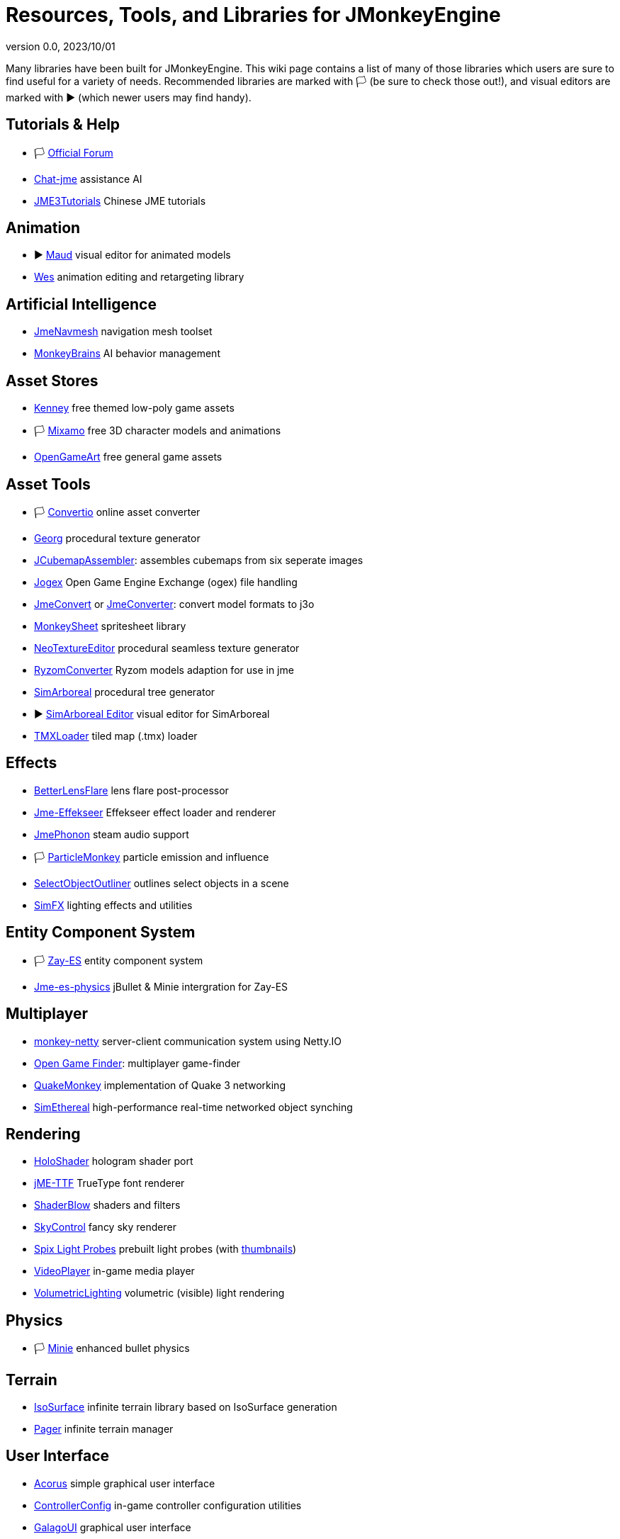 = Resources, Tools, and Libraries for JMonkeyEngine
:revnumber: 0.0
:revdate: 2023/10/01
:keywords: libraries, resources, editors, user, contributions

Many libraries have been built for JMonkeyEngine. This wiki page contains a list of many of those libraries which users are sure to find useful for a variety of needs. Recommended libraries are marked with 🏳️ (be sure to check those out!), and visual editors are marked with ▶️ (which newer users may find handy).

== Tutorials & Help
* 🏳️ link:https://hub.jmonkeyengine.org/[Official Forum]
* link:https://github.com/riccardobl/chat-jme[Chat-jme] assistance AI
* link:https://github.com/jmecn/jME3Tutorials[JME3Tutorials] Chinese JME tutorials

== Animation
* ▶️ link:https://github.com/stephengold/Maud[Maud] visual editor for animated models
* link:https://github.com/stephengold/Wes[Wes] animation editing and retargeting library

== Artificial Intelligence
* link:https://github.com/capdevon/jme-navmesh-ai[JmeNavmesh] navigation mesh toolset
* link:https://github.com/QuietOne/MonkeyBrains[MonkeyBrains] AI behavior management

== Asset Stores
* link:https://kenney.nl/[Kenney] free themed low-poly game assets
* 🏳️ link:https://mixamo.com/[Mixamo] free 3D character models and animations
* link:https://opengameart.org/[OpenGameArt] free general game assets

== Asset Tools
* 🏳️ link:https://convertio.co/[Convertio] online asset converter
* link:https://github.com/stephengold/Georg[Georg] procedural texture generator
* link:https://github.com/riccardobl/JCubemapAssembler[JCubemapAssembler]: assembles cubemaps from six seperate images
* link:https://github.com/Simsilica/jogex[Jogex] Open Game Engine Exchange (ogex) file handling
* link:https://github.com/Simsilica/JmeConvert[JmeConvert] or link:https://github.com/rvandoosselaer/JmeConverter[JmeConverter]: convert model formats to j3o
* link:https://github.com/Pesegato/MonkeySheet[MonkeySheet] spritesheet library
* link:https://github.com/jMonkeyEngine-Contributions/NeoTextureEditor[NeoTextureEditor] procedural seamless texture generator
* link:https://github.com/stephengold/RyzomConverter[RyzomConverter] Ryzom models adaption for use in jme
* link:https://github.com/Simsilica/SimArboreal[SimArboreal] procedural tree generator
* ▶️ link:https://github.com/Simsilica/SimArboreal-Editor[SimArboreal Editor] visual editor for SimArboreal
* link:https://github.com/jmecn/TMXLoader[TMXLoader] tiled map (.tmx) loader

== Effects
* link:https://github.com/polincdev/BetterLensFlare[BetterLensFlare] lens flare post-processor
* link:https://github.com/riccardobl/jme-effekseerNative[Jme-Effekseer] Effekseer effect loader and renderer
* link:https://github.com/jmePhonon/jmePhonon[JmePhonon] steam audio support
* 🏳️ link:https://github.com/Jeddic/particlemonkey[ParticleMonkey] particle emission and influence
* link:https://github.com/polincdev/SelectObjectOutliner[SelectObjectOutliner] outlines select objects in a scene
* link:https://github.com/Simsilica/SimFX[SimFX] lighting effects and utilities

== Entity Component System
* 🏳️ link:https://github.com/jMonkeyEngine-Contributions/zay-es[Zay-ES] entity component system
* link:https://github.com/rvandoosselaer/Jme-es-physics[Jme-es-physics] jBullet & Minie intergration for Zay-ES

== Multiplayer
* link:https://github.com/tlf30/monkey-netty[monkey-netty] server-client communication system using Netty.IO
* link:https://code.google.com/archive/p/open-game-finder/downloads/list[Open Game Finder]: multiplayer game-finder
* link:https://github.com/benruijl/quakemonkey[QuakeMonkey] implementation of Quake 3 networking
* link:https://github.com/Simsilica/SimEthereal[SimEthereal] high-performance real-time networked object synching

== Rendering
* link:https://github.com/grizeldi/HoloShader[HoloShader] hologram shader port
* link:https://github.com/stephengold/jME-TTF[jME-TTF] TrueType font renderer
* link:https://github.com/jMonkeyEngine-Contributions/shaderblowlib[ShaderBlow] shaders and filters
* link:https://github.com/stephengold/SkyControl[SkyControl] fancy sky renderer
* link:https://github.com/Simsilica/Spix/tree/MaterialEditor/proto/assets/Probes[Spix Light Probes] prebuilt light probes (with link:https://github.com/Simsilica/Spix/tree/MaterialEditor/proto/src/main/resources/probeThumbs[thumbnails])
* link:https://github.com/capdevon/jme-video-player[VideoPlayer] in-game media player
* link:https://github.com/polincdev/VolumetricLighting[VolumetricLighting] volumetric (visible) light rendering

== Physics
* 🏳️ link:https://github.com/stephengold/Minie[Minie] enhanced bullet physics

== Terrain
* link:https://github.com/Simsilica/IsoSurface[IsoSurface] infinite terrain library based on IsoSurface generation
* link:https://github.com/Simsilica/Pager[Pager] infinite terrain manager

== User Interface
* link:https://github.com/stephengold/Acorus[Acorus] simple graphical user interface
* link:https://github.com/Markil3/JMEControllerConfig[ControllerConfig] in-game controller configuration utilities
* link:https://github.com/nickidebruyn/GalagoUI[GalagoUI] graphical user interface
* link:https://github.com/riccardobl/jme-igui[IGUI] immediate, minimalistic graphical user interface
* link:https://github.com/Software-Hardware-Codesign/JoyStickModule[JoystickModule] arduino joystick support using Pi4J
* 🏳️ link:https://github.com/jMonkeyEngine-Contributions/Lemur[Lemur] graphical user interface similar to swing
* link:https://github.com/meltzow/tonegodgui[ToneGodGui] graphical user interface

== Utilities
* link:https://github.com/codex128/Boost[Boost]
* link:https://github.com/stephengold/Garrett[Garret] camera controls
* 🏳️ link:https://github.com/stephengold/Heart[Heart]
* link:https://github.com/Ali-RS/jme-fastnoise[JmeFastNoise] noise generation
* link:https://github.com/IBEngineering/OpenHex[OpenHex] hexagonal utilities
* link:https://github.com/Simsilica/SimMath[SimMath] math library
* 🏳️ link:https://github.com/Simsilica/SiO2[SiO2] utilities for Zay-ES

== Virtual/Augmented Reality
* link:https://github.com/ajclarkson/ARMonkeyKit[ARMonkeyKit] rapid prototyping for augmented reality
* link:https://github.com/neph1/jme-cardboard[Jme-Cardboard] Google Cardboard integration
* link:https://github.com/phr00t/jMonkeyVR[jMonkeyVR] universal VR development solution
* link:https://github.com/oneMillionWorlds/Tamarin[Tamarin] VR utilites

== Voxels
* 🏳️ link:https://github.com/rvandoosselaer/Blocks[Blocks] voxel engine
* ▶️ link:https://github.com/rvandoosselaer/BlocksBuilder[Blocks Editor] visual editor for Blocks
* link:https://github.com/TheWiseLion/VoxelTerrain[VoxelTerrain] voxel terrain engine

== 2D
* 🏳️ link:https://github.com/nickidebruyn/Galago2D[Galago2D] 2D game utilities

== Other
* link:https://github.com/Software-Hardware-Codesign/Jector[Jector] dependency injection framework
* link:https://github.com/Software-Hardware-Codesign/jme-alloc[Jme-alloc] direct dynamic memory allocator
* link:https://github.com/ertugrulcetin/jme-clj[Jme-clj] Clojure wrapper for JMonkeyEngine
* link:https://jmonkeyengine.org/start/[JmeInitializer] assists creation of multi-platform jme gradle projects
